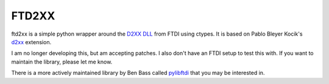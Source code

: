 ======
FTD2XX
======

ftd2xx is a simple python wrapper around the `D2XX DLL`_ from FTDI using
ctypes. It is based on Pablo Bleyer Kocik's d2xx_ extension.

I am no longer developing this, but am accepting patches. I also don't
have an FTDI setup to test this with. If you want to maintain the
library, please let me know.

There is a more actively maintained library by Ben Bass called
pylibftdi_ that you may be interested in.

.. _d2xx: http://bleyer.org/pyusb/
.. _pylibftdi: https://bitbucket.org/codedstructure/pylibftdi
.. _D2XX DLL: http://www.ftdichip.com/Drivers/D2XX.htm
